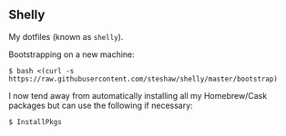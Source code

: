 ** Shelly

My dotfiles (known as =shelly=).

Bootstrapping on a new machine:

#+begin_src bash session
  $ bash <(curl -s https://raw.githubusercontent.com/steshaw/shelly/master/bootstrap)
#+end_src

I now tend away from automatically installing all my Homebrew/Cask packages but can use the following if necessary:

#+begin_src bash session
  $ InstallPkgs
#+end_src
